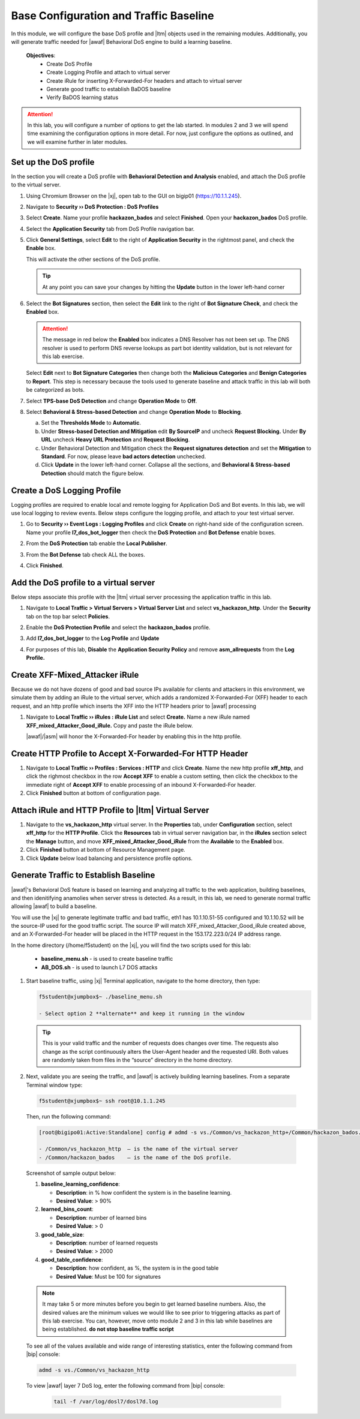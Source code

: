 .. _module1:

Base Configuration and Traffic Baseline 
============================================================
In this module, we will configure the base DoS profile and |ltm| objects used in the remaining modules.  Additionally, you will generate traffic needed for |awaf| Behavioral DoS engine to build a learning baseline.

   **Objectives**:
      * Create DoS Profile
      * Create Logging Profile and attach to virtual server
      * Create iRule for inserting X-Forwarded-For headers and attach to virtual server
      * Generate good traffic to establish BaDOS baseline 
      * Verify BaDOS learning status


.. Attention:: In this lab, you will configure a number of options to get the lab started.  In modules 2 and 3 we will spend time examining the configuration options in more detail.  For now, just configure the options as outlined, and we will examine further in later modules.

Set up the DoS profile
^^^^^^^^^^^^^^^^^^^^^^
In the section you will create a DoS profile with **Behavioral Detection and Analysis** enabled, and attach the DoS profile to the virtual server. 

1. Using Chromium Browser on the |xj|, open tab to the GUI on bigip01 (https://10.1.1.245).
2. Navigate to **Security ›› DoS Protection : DoS Profiles**
3. Select **Create**. Name your profile **hackazon\_bados** and select **Finished**. Open your **hackazon\_bados** DoS profile.
4. Select the **Application Security** tab from DoS Profile navigation bar.

   |dos-prof-properties|


5. Click **General Settings**, select **Edit** to the right of **Application Security** in the rightmost panel, and check the **Enable** box.
    
   This will activate the other sections of the DoS profile.

   |dos-prof-gen-settings-marked|

   .. TIP:: At any point you can save your changes by hitting the **Update** button in the lower left-hand corner


6. Select the **Bot Signatures** section, then select the **Edit** link to the right of **Bot Signature Check**, and check the **Enabled** box. 
    
   .. Attention:: The message in red below the **Enabled** box indicates a DNS Resolver has not been set up. The DNS resolver is used to perform DNS reverse lookups as part bot identity validation, but is not relevant for this lab exercise. 


   Select **Edit** next to **Bot Signature Categories** then change both the **Malicious Categories** and **Benign Categories** to **Report**. This step is necessary because the tools used to generate baseline and attack traffic in this lab will both be categorized as bots. 

   |dos-prof-bot-sigs-marked|


7. Select **TPS-base DoS Detection** and change **Operation Mode** to **Off**.

   |dos-prof-tps-marked|


8. Select **Behavioral & Stress-based Detection** and change **Operation Mode** to **Blocking**.

   a. Set the **Thresholds Mode** to **Automatic**.

   b. Under **Stress-based Detection and Mitigation** edit **By SourceIP** and uncheck **Request Blocking.** Under **By URL** uncheck **Heavy URL Protection** and **Request Blocking**.

   c. Under Behavioral Detection and Mitigation check the **Request signatures detection** and set the **Mitigation** to **Standard**.  For now, please leave **bad actors detection** unchecked.

   d. Click **Update** in the lower left-hand corner. Collapse all the sections, and **Behavioral & Stress-based Detection** should match the figure below.

   |dos-prof-stress-review|

Create a DoS Logging Profile
^^^^^^^^^^^^^^^^^^^^^^^^^^^^^
Logging profiles are required to enable local and remote logging for Application DoS and Bot events.  In this lab, we will use local logging to review events.  Below steps configure the logging profile, and attach to your test virtual server.

1. Go to **Security ›› Event Logs : Logging Profiles** and click **Create** on right-hand side of the configuration screen. Name your profile **l7\_dos\_bot\_logger** then check the **DoS Protection** and **Bot Defense** enable boxes.

2. From the **DoS Protection** tab enable the **Local Publisher**.

3. From the **Bot Defense** tab check ALL the boxes.

4. Click **Finished**.

   |log-prof-bot-options|


Add the DoS profile to a virtual server
^^^^^^^^^^^^^^^^^^^^^^^^^^^^^^^^^^^^^^^^

Below steps associate this profile with the |ltm| virtual server processing the application traffic in this lab.

1. Navigate to **Local Traffic > Virtual Servers > Virtual Server List** and select **vs\_hackazon\_http**. Under the **Security** tab on the top bar select **Policies**.

2. Enable the **DoS Protection Profile** and select the **hackazon\_bados** profile.

3. Add **l7\_dos\_bot\_logger** to the **Log Profile** and **Update**

4. For purposes of this lab, **Disable** the **Application Security Policy** and remove **asm\_allrequests** from the **Log Profile.**

   |vs-appsec-policy-settings|

.. _XFF_iRule:

Create XFF-Mixed_Attacker iRule
^^^^^^^^^^^^^^^^^^^^^^^^^^^^^^^^
Because we do not have dozens of good and bad source IPs available for clients and attackers in this environment, we simulate them by adding an iRule to the virtual server, which adds a randomized X-Forwarded-For (XFF) header to each request, and an http profile which inserts the XFF into the HTTP headers prior to |awaf| processing

1. Navigate to **Local Traffic ›› iRules : iRule List** and select **Create.** Name a new iRule named **XFF\_mixed\_Attacker\_Good\_iRule.** Copy and paste the iRule below.

   .. code-block:: tcl
      :linenos:

      when HTTP_REQUEST {
         # Good traffic
          if { [IP::addr [IP::client_addr] equals 10.1.10.52] } {
            set xff 153.172.223.[expr int(rand()*100)]
            HTTP::header insert X-Forwarded-For $xff
         }

         # Attack traffic
          if { [IP::addr [IP::client_addr] equals 10.1.10.53] } {
            set xff 132.173.99.[expr int(rand()*25)]
            HTTP::header insert X-Forwarded-For $xff
         }
       }



   |awaf|/|asm| will honor the X-Forwarded-For header by enabling this in the http profile.


Create HTTP Profile to Accept X-Forwarded-For HTTP Header
^^^^^^^^^^^^^^^^^^^^^^^^^^^^^^^^^^^^^^^^^^^^^^^^^^^^^^^^^^^

1. Navigate to **Local Traffic ›› Profiles : Services : HTTP** and click **Create**. Name the new http profile **xff\_http**, and click the righmost checkbox in the row **Accept XFF** to enable a custom setting, then click the checkbox to the immediate right of **Accept XFF** to enable processing of an inbound X-Forwarded-For header.

2. Click **Finished** button at bottom of configuration page.


Attach iRule and HTTP Profile to |ltm| Virtual Server
^^^^^^^^^^^^^^^^^^^^^^^^^^^^^^^^^^^^^^^^^^^^^^^^^^^^^^
1. Navigate to the **vs\_hackazon\_http** virtual server. In the **Properties** tab, under **Configuration** section, select **xff\_http** for the **HTTP Profile**. Click the **Resources** tab in virtual server navigation bar, in the **iRules** section select the **Manage** button, and move **XFF\_mixed\_Attacker\_Good\_iRule** from the **Available** to the **Enabled** box.
2.  Click **Finished** button at bottom of Resource Management page.
3.  Click **Update**  below load balancing and persistence profile options.


Generate Traffic to Establish Baseline
^^^^^^^^^^^^^^^^^^^^^^^^^^^^^^^^^^^^^^^
|awaf|'s Behavioral DoS feature is based on learning and analyzing all traffic to the web application, building baselines, and then idenitifying anamolies when server stress is detected.  As a result, in this lab, we need to generate normal traffic allowing |awaf| to build a baseline.

You will use the  |xj| to generate legitimate traffic and bad traffic, eth1 has 10.1.10.51-55 configured and 10.1.10.52 will be the source-IP used for the good traffic script. The source IP will match XFF\_mixed\_Attacker\_Good\_iRule created above, and an X-Forwarded-For header will be placed in the HTTP request in the 153.172.223.0/24 IP address range.

In the home directory (/home/f5student) on the |xj|, you will find the two scripts used for this lab:

   * **baseline\_menu.sh** - is used to create baseline traffic
   * **AB\_DOS.sh** - is used to launch L7 DOS attacks


1. Start baseline traffic, using |xj| Terminal application, navigate to the home directory, then type:

   .. code-block:: console

      f5student@xjumpbox$~ ./baseline_menu.sh

      - Select option 2 **alternate** and keep it running in the window


   .. TIP:: This is your valid traffic and the number of requests does changes over time. The requests also change as the script continuously alters the User-Agent header and the requested URI. Both values are randomly taken from files in the “source” directory in the home directory.


2.  Next, validate you are seeing the traffic, and |awaf| is actively building learning baselines. From a separate Terminal window type:

   .. code-block:: console
    
      f5student@xjumpbox$~ ssh root@10.1.1.245


   Then, run the following command:

   .. code-block:: console

      [root@bigipo01:Active:Standalone] config # admd -s vs./Common/vs_hackazon_http+/Common/hackazon_bados.info.learning

      - /Common/vs_hackazon_http  – is the name of the virtual server
      - /Common/hackazon_bados    – is the name of the DoS profile.


   Screenshot of sample output below:

   |shell-admd-output|

   1. **baseline\_learning\_confidence**: 
      
      - **Description**: in % how confident the system is in the baseline learning.
      - **Desired Value**: > 90%
   
   2. **learned\_bins\_count**:
      
      - **Description**: number of learned bins
      - **Desired Value**: > 0
   
   3. **good\_table\_size**:
      
      - **Description**: number of learned requests
      - **Desired Value**: > 2000
   
   4. **good\_table\_confidence**:
    
      - **Description**: how confident, as %, the system is in the good table
      - **Desired Value**: Must be 100 for signatures


   .. NOTE:: It may take 5 or more minutes before you begin to get learned baseline numbers.  Also, the desired values are the minimum values we would like to see prior to triggering attacks as part of this lab exercise. You can, however, move onto module 2 and 3 in this lab while baselines are being established.  **do not stop baseline traffic script**
        
    
   To see all of the values available and wide range of interesting statistics, enter the following command from |bip| console:

   .. code-block:: console

      admd -s vs./Common/vs_hackazon_http 

        
   To view |awaf| layer 7 DoS log, enter the following command from |bip| console:

      .. code-block:: console
    
         tail -f /var/log/dosl7/dosl7d.log
    

.. |dos-prof-properties| image:: _images/dos-prof-properties.png
   :width: 5.59740in
   :height: 2.73203in

.. |dos-prof-gen-settings-marked| image:: _images/dos-prof-gen-settings-marked.png
   :width: 5.59740in
   :height: 2.73203in

.. |dos-prof-bot-sigs-marked| image:: _images/dos-prof-bot-sigs-marked.png
   :width: 6.59740in
   :height: 5.73203in

.. |dos-prof-tps-marked| image:: _images/dos-prof-tps-marked.png
   :width: 6.59740in
   :height: 1.73203in

.. |dos-prof-stress-review| image:: _images/dos-prof-stress-review.png
   :width: 6.59740in
   :height: 5.73203in

.. |log-prof-bot-options| image:: _images/log-prof-bot-options.png
   :width: 5.59740in
   :height: 4.73203in

.. |vs-appsec-policy-settings| image:: _images/vs-appsec-policy-settings.png
   :width: 5.59740in
   :height: 2.73203in

.. |shell-admd-output| image:: _images/shell-admd-output.png
   :width: 5.59740in
   :height: 2.33203in